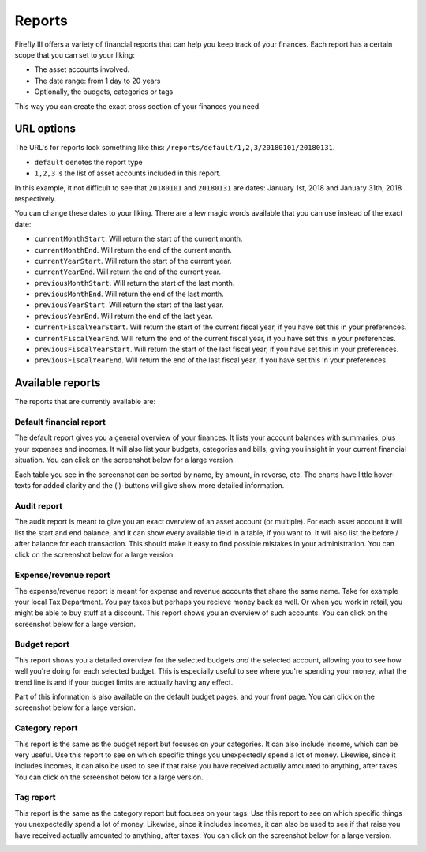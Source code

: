 .. _reports:

=======
Reports
=======

Firefly III offers a variety of financial reports that can help you keep track of your finances. Each report has a certain scope that you can set to your liking:

* The asset accounts involved.
* The date range: from 1 day to 20 years
* Optionally, the budgets, categories or tags

This way you can create the exact cross section of your finances you need.

URL options
-----------

The URL's for reports look something like this: ``/reports/default/1,2,3/20180101/20180131``. 

* ``default`` denotes the report type
* ``1,2,3`` is the list of asset accounts included in this report.

In this example, it not difficult to see that ``20180101`` and ``20180131`` are dates: January 1st, 2018 and January 31th, 2018 respectively.

You can change these dates to your liking. There are a few magic words available that you can use instead of the exact date:

* ``currentMonthStart``. Will return the start of the current month.
* ``currentMonthEnd``. Will return the end of the current month.
* ``currentYearStart``. Will return the start of the current year.
* ``currentYearEnd``. Will return the end of the current year.
* ``previousMonthStart``. Will return the start of the last month.
* ``previousMonthEnd``. Will return the end of the last month.
* ``previousYearStart``. Will return the start of the last year.
* ``previousYearEnd``. Will return the end of the last year.
* ``currentFiscalYearStart``. Will return the start of the current fiscal year, if you have set this in your preferences.
* ``currentFiscalYearEnd``. Will return the end of the current fiscal year, if you have set this in your preferences.
* ``previousFiscalYearStart``. Will return the start of the last fiscal year, if you have set this in your preferences.
* ``previousFiscalYearEnd``. Will return the end of the last fiscal year, if you have set this in your preferences.

Available reports
-----------------

The reports that are currently available are:

.. _reportdefault:

Default financial report
~~~~~~~~~~~~~~~~~~~~~~~~

The default report gives you a general overview of your finances. It lists your account balances with summaries, plus your expenses and incomes. It will also list your budgets, categories and bills, giving you insight in your current financial situation. You can click on the screenshot below for a large version.

Each table you see in the screenshot can be sorted by name, by amount, in reverse, etc. The charts have little hover-texts for added clarity and the (i)-buttons will give show more detailed information.

.. image:: https://firefly-iii.org/static/docs/4.7.0/reports-default-small.png
   :alt: Default financial report
   :target: https://firefly-iii.org/static/docs/4.7.0/reports-default.png

.. _reportaudit:

Audit report
~~~~~~~~~~~~

The audit report is meant to give you an exact overview of an asset account (or multiple). For each asset account it will list the start and end balance, and it can show every available field in a table, if you want to. It will also list the before / after balance for each transaction. This should make it easy to find possible mistakes in your administration. You can click on the screenshot below for a large version.

.. image:: https://firefly-iii.org/static/docs/4.7.0/reports-audit-small.png
   :alt: Audit report
   :target: https://firefly-iii.org/static/docs/4.7.0/reports-audit.png

.. _reportexpense:

Expense/revenue report
~~~~~~~~~~~~~~~~~~~~~~

The expense/revenue report is meant for expense and revenue accounts that share the same name. Take for example your local Tax Department. You pay taxes but perhaps you recieve money back as well. Or when you work in retail, you might be able to buy stuff at a discount. This report shows you an overview of such accounts. You can click on the screenshot below for a large version.

.. image:: https://firefly-iii.org/static/docs/4.7.0/reports-expense-small.png
   :alt: Expense and revenue report
   :target: https://firefly-iii.org/static/docs/4.7.0/reports-expense.png


.. _reportbudget:

Budget report
~~~~~~~~~~~~~

This report shows you a detailed overview for the selected budgets *and* the selected account, allowing you to see how well you're doing for each selected budget. This is especially useful to see where you're spending your money, what the trend line is and if your budget limits are actually having any effect. 

Part of this information is also available on the default budget pages, and your front page. You can click on the screenshot below for a large version.

.. image:: https://firefly-iii.org/static/docs/4.7.0/reports-budget-small.png
   :alt: Budget report
   :target: https://firefly-iii.org/static/docs/4.7.0/reports-budget.png

.. _reportcategory:

Category report
~~~~~~~~~~~~~~~

This report is the same as the budget report but focuses on your categories. It can also include income, which can be very useful. Use this report to see on which specific things you unexpectedly spend a lot of money. Likewise, since it includes incomes, it can also be used to see if that raise you have received actually amounted to anything, after taxes. You can click on the screenshot below for a large version.

.. image:: https://firefly-iii.org/static/docs/4.7.0/reports-category-small.png
   :alt: Category report
   :target: https://firefly-iii.org/static/docs/4.7.0/reports-category.png

.. _reporttag:

Tag report
~~~~~~~~~~

This report is the same as the category report but focuses on your tags. Use this report to see on which specific things you unexpectedly spend a lot of money. Likewise, since it includes incomes, it can also be used to see if that raise you have received actually amounted to anything, after taxes. You can click on the screenshot below for a large version.

.. image:: https://firefly-iii.org/static/docs/4.7.0/reports-tag-small.png
   :alt: Tag report
   :target: https://firefly-iii.org/static/docs/4.7.0/reports-tag.png